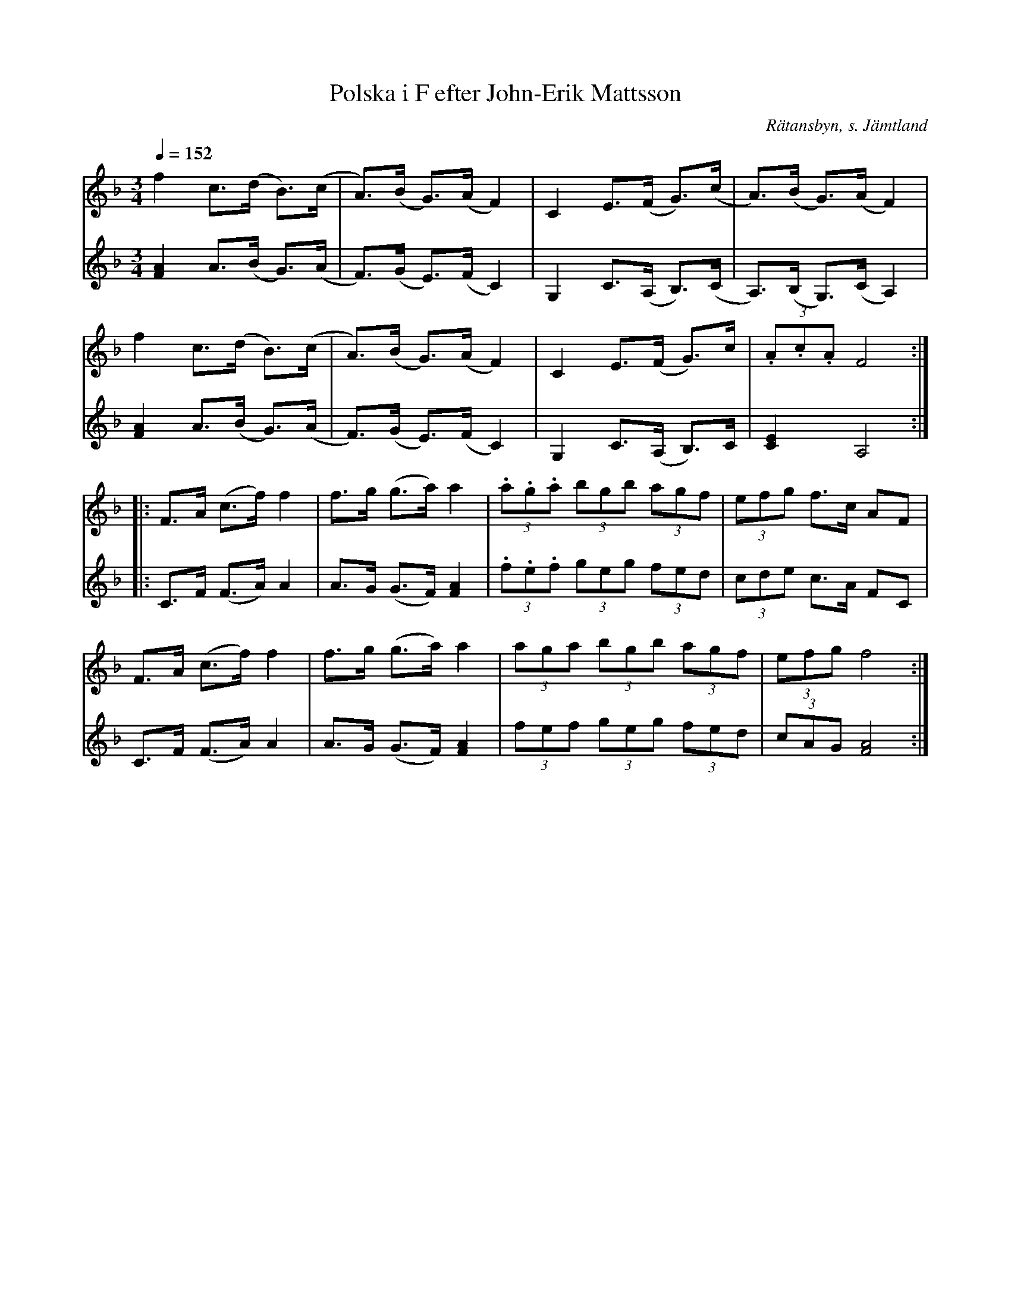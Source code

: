 %%abc-charset utf-8

X:2793
T:Polska i F efter John-Erik Mattsson
N:Uppt., förslag till stämma: L Sohlman
R:Polska
S:John-Erik Mattsson
O:Rätansbyn, s. Jämtland
N: En av John-Eriks polskor med "värmlandsstuk"
Z:ABC-transkribering av Lennart Sohlman
M:3/4
L:1/8
Q:1/4=152
%%MIDI ratio 2 1
K:F
V:1
f2 c>(d B>)(c|A>)(B G>)(A F2)|C2 E>(F G>)(c|A>)(B G>)(A F2)|!
f2 c>(d B>)(c|A>)(B G>)(A F2)|C2 E>(F G>)c|(3.A.c.A F4::!
F>A (c>f) f2|f>g (g>a) a2|(3.a.g.a (3bgb (3agf|(3efg f>c AF|!
F>A (c>f) f2|f>g (g>a) a2|(3aga (3bgb (3agf|(3efg f4:|]
V:2
[F2A2]A>(B G>)(A|F>)(G E>)(F C2)|G,2 C>(A, B,>)(C|A,>)(B, G,>)(C A,2)|!
[F2A2]A>(B G>)(A|F>)(G E>)(F C2)|G,2 C>(A, B,>)C|[C2E2]A,4::!
C>F (F>A) A2|A>G (G>F) [F2A2]|(3.f.e.f (3geg (3fed|(3cde c>A FC|!
C>F (F>A) A2|A>G (G>F) [F2A2]|(3fef (3geg (3fed|(3cAG[F4A4]:|]

